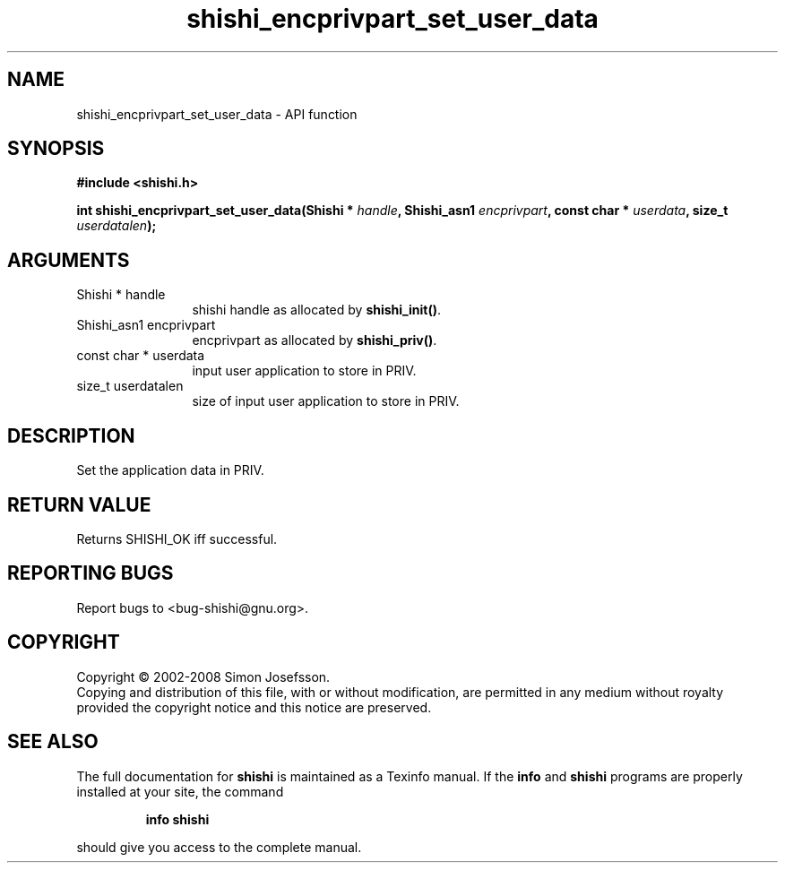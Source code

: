 .\" DO NOT MODIFY THIS FILE!  It was generated by gdoc.
.TH "shishi_encprivpart_set_user_data" 3 "0.0.39" "shishi" "shishi"
.SH NAME
shishi_encprivpart_set_user_data \- API function
.SH SYNOPSIS
.B #include <shishi.h>
.sp
.BI "int shishi_encprivpart_set_user_data(Shishi * " handle ", Shishi_asn1 " encprivpart ", const char * " userdata ", size_t " userdatalen ");"
.SH ARGUMENTS
.IP "Shishi * handle" 12
shishi handle as allocated by \fBshishi_init()\fP.
.IP "Shishi_asn1 encprivpart" 12
encprivpart as allocated by \fBshishi_priv()\fP.
.IP "const char * userdata" 12
input user application to store in PRIV.
.IP "size_t userdatalen" 12
size of input user application to store in PRIV.
.SH "DESCRIPTION"
Set the application data in PRIV.
.SH "RETURN VALUE"
Returns SHISHI_OK iff successful.
.SH "REPORTING BUGS"
Report bugs to <bug-shishi@gnu.org>.
.SH COPYRIGHT
Copyright \(co 2002-2008 Simon Josefsson.
.br
Copying and distribution of this file, with or without modification,
are permitted in any medium without royalty provided the copyright
notice and this notice are preserved.
.SH "SEE ALSO"
The full documentation for
.B shishi
is maintained as a Texinfo manual.  If the
.B info
and
.B shishi
programs are properly installed at your site, the command
.IP
.B info shishi
.PP
should give you access to the complete manual.
